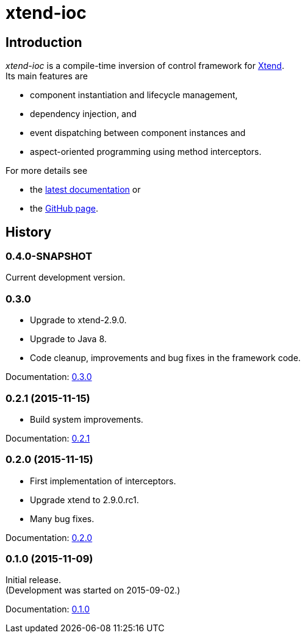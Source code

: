 = xtend-ioc
:icons: font

== Introduction

_xtend-ioc_ is a compile-time inversion of control framework for http://www.eclipse.org/xtend/[Xtend]. +
Its main features are

* component instantiation and lifecycle management,
* dependency injection, and
* event dispatching between component instances and
* aspect-oriented programming using method interceptors.

For more details see

* the link:latest/index.html[latest documentation] or
* the https://github.com/NorbertSandor/xtend-ioc[GitHub page].

== History

=== 0.4.0-SNAPSHOT

Current development version.

=== 0.3.0

* Upgrade to xtend-2.9.0.
* Upgrade to Java 8.
* Code cleanup, improvements and bug fixes in the framework code.

Documentation: link:0.3.0/index.html[0.3.0]

=== 0.2.1 (2015-11-15)

* Build system improvements.

Documentation: link:0.2.1/index.html[0.2.1]

=== 0.2.0 (2015-11-15)

* First implementation of interceptors.
* Upgrade xtend to 2.9.0.rc1.
* Many bug fixes.

Documentation: link:0.2.0/index.html[0.2.0]

=== 0.1.0 (2015-11-09)

Initial release. +
(Development was started on 2015-09-02.)

Documentation: link:0.1.0/index.html[0.1.0]

++++
<script>
  (function(i,s,o,g,r,a,m){i['GoogleAnalyticsObject']=r;i[r]=i[r]||function(){
  (i[r].q=i[r].q||[]).push(arguments)},i[r].l=1*new Date();a=s.createElement(o),
  m=s.getElementsByTagName(o)[0];a.async=1;a.src=g;m.parentNode.insertBefore(a,m)
  })(window,document,'script','//www.google-analytics.com/analytics.js','ga');

  ga('create', 'UA-69896656-1', 'auto');
  ga('send', 'pageview');

</script>
++++
